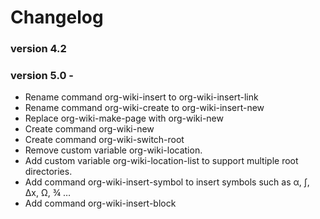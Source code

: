 * Changelog 
*** version 4.2 
*** version 5.0 - 

 - Rename command org-wiki-insert to org-wiki-insert-link
 - Rename command org-wiki-create to org-wiki-insert-new
 - Replace org-wiki-make-page with org-wiki-new 
 - Create command org-wiki-new
 - Create command org-wiki-switch-root
 - Remove custom variable org-wiki-location. 
 - Add custom variable  org-wiki-location-list to support multiple
   root directories.
 - Add command org-wiki-insert-symbol to insert symbols such as α, ∫,
   Δx, Ω, ¾ ...
 - Add command org-wiki-insert-block 



